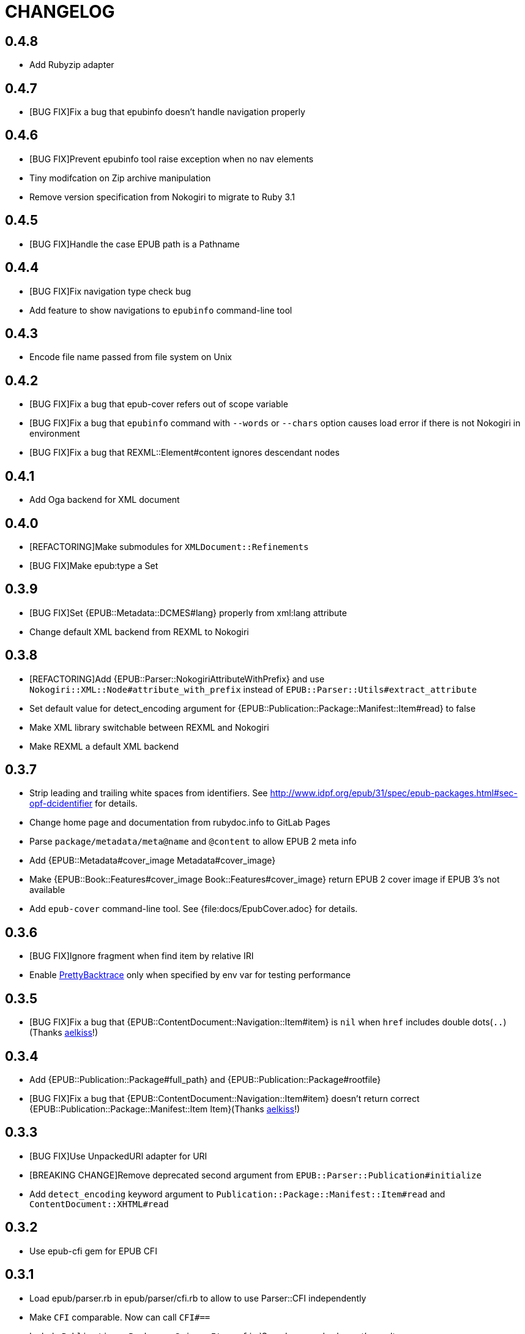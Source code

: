 = CHANGELOG

== 0.4.8

* Add Rubyzip adapter

== 0.4.7

* [BUG FIX]Fix a bug that epubinfo doesn't handle navigation properly

== 0.4.6

* [BUG FIX]Prevent epubinfo tool raise exception when no nav elements
* Tiny modifcation on Zip archive manipulation
* Remove version specification from Nokogiri to migrate to Ruby 3.1

== 0.4.5

* [BUG FIX]Handle the case EPUB path is a Pathname

== 0.4.4

* [BUG FIX]Fix navigation type check bug
* Add feature to show navigations to `epubinfo` command-line tool

== 0.4.3

* Encode file name passed from file system on Unix

== 0.4.2

* [BUG FIX]Fix a bug that epub-cover refers out of scope variable

* [BUG FIX]Fix a bug that `epubinfo` command with `--words` or `--chars` option causes load error if there is not Nokogiri in environment
* [BUG FIX]Fix a bug that REXML::Element#content ignores descendant nodes

== 0.4.1

* Add Oga backend for XML document

== 0.4.0

* [REFACTORING]Make submodules for `XMLDocument::Refinements`
* [BUG FIX]Make epub:type a Set

== 0.3.9

* [BUG FIX]Set {EPUB::Metadata::DCMES#lang} properly from xml:lang attribute
* Change default XML backend from REXML to Nokogiri

== 0.3.8

* [REFACTORING]Add {EPUB::Parser::NokogiriAttributeWithPrefix} and use `Nokogiri::XML::Node#attribute_with_prefix` instead of `EPUB::Parser::Utils#extract_attribute`
* Set default value for detect_encoding argument for {EPUB::Publication::Package::Manifest::Item#read} to false
* Make XML library switchable between REXML and Nokogiri
* Make REXML a default XML backend

== 0.3.7

* Strip leading and trailing white spaces from identifiers. See http://www.idpf.org/epub/31/spec/epub-packages.html#sec-opf-dcidentifier for details.
* Change home page and documentation from rubydoc.info to GitLab Pages
* Parse `package/metadata/meta@name` and `@content` to allow EPUB 2 meta info
* Add {EPUB::Metadata#cover_image Metadata#cover_image}
* Make {EPUB::Book::Features#cover_image Book::Features#cover_image} return EPUB 2 cover image if EPUB 3's not available
* Add `epub-cover` command-line tool. See {file:docs/EpubCover.adoc} for details.

== 0.3.6

* [BUG FIX]Ignore fragment when find item by relative IRI
* Enable https://github.com/ko1/pretty_backtrace[PrettyBacktrace] only when specified by env var for testing performance

== 0.3.5

* [BUG FIX]Fix a bug that {EPUB::ContentDocument::Navigation::Item#item} is `nil` when `href` includes double dots(`..`)(Thanks https://gitlab.com/aelkiss[aelkiss]!)

== 0.3.4

* Add {EPUB::Publication::Package#full_path} and {EPUB::Publication::Package#rootfile}
* [BUG FIX]Fix a bug that {EPUB::ContentDocument::Navigation::Item#item} doesn't return correct {EPUB::Publication::Package::Manifest::Item Item}(Thanks https://gitlab.com/aelkiss[aelkiss]!)

== 0.3.3

* [BUG FIX]Use UnpackedURI adapter for URI
* [BREAKING CHANGE]Remove deprecated second argument from `EPUB::Parser::Publication#initialize`
* Add `detect_encoding` keyword argument to `Publication::Package::Manifest::Item#read` and `ContentDocument::XHTML#read`

== 0.3.2

* Use epub-cfi gem for EPUB CFI

== 0.3.1

* Load epub/parser.rb in epub/parser/cfi.rb to allow to use Parser::CFI independently
* Make `CFI` comparable. Now can call `CFI#==`
* Include `Publication::Package::Spine::Itemref` in `Searcher.search_element`'s result

== 0.3.0

* Wrong release. I'm sorry.

== 0.2.9

* Fix a bug that `Searcher.search_element` returns wrong CFI
* Add `Searcher.search_by_cfi`

== 0.2.8

* Change Searcher API: #search -> #search_text
* Add Searcher.search_element

== 0.2.7

* Add `EPUB::Metadata#children` to keep all child emements to count them on CFI search
* Allow class including `EPUB` to intialize with extra arguments(Thanks, https://github.com/skukx[skukx]!)

== 0.2.6

* Add `EPUB::Publication::Package::Metadata#package_identifier` as alias of `#release_identifier`, which is defined in EPUB Publication 3.0 spec
* [BUG FIX]Metadata#modified returns modified with no refiners
* Make second argument for `EPUB::Parser::Publication.new` deprecated
* Add META-INF/metadata.xml support defined in [EPUB Multiple-Rendition Publications 1.0][multi-rendition]
* Add `EPUB::Book::Features#packages` and `#default_rendition`
* [BUG FIX]Don't raise error when using `Zipruby` container adapter

[multi-rendition]: http://www.idpf.org/epub/renditions/multiple/

== 0.2.5

* [BUG FIX]Don't load Zip/Ruby if unneccessary
* Raise error when PhysicalContainer::ArchiveZip fails find entry
* Remove unused files in schemas directory
* Add `EPUB::CFI::PhysicalContainer.find_adapter`

== 0.2.4

* Bug fix for `EPUB::CFI::Location#<=>`
* Change default physical container adapter from `EPUB::OCF::PhysicalContainer::ZipRuby` to `EPUB::OCF::PhysicalContainer::ArchiveZip`
* Add `EPUB::CFI::Step#element?` and `#character_data?`
* Change attribute name: `EPUB::CFI::Step#step` -> `EPUB::CFI::Step#value`, `EPUB::CFI::CharacterOffset#offset` -> `EPUB::CFI::CharacterOffset#value`
* Show modified on `epubinfo` command

== 0.2.3

* Change the name of physical container adapter for file system: :File -> :UnpackedDirectory
* Add `EPUB::Publication::Package::Manifest::Item#full_path`
* Make #href= acceptable String
* Implement `EPUB::CFI` and `EPUB::Parser::CFI`
* Remove https://github.com/rubys/nokogumbo/[nokogumbo] from dependencies. It ommits `head` and `body` elements
* Remove Cucumber and Cucumber features
* Add `EPUB::Publication::Package::Metadata#modified` and `EPUB::Book::Features#modified`
* Add `EPUB::Book::Features#release_identifier`

== 0.2.2

* [BUGFIX]Item#entry_name returns normalized IRI

== 0.2.1

* Remove deprecated `EPUB::Constants::MediaType::UnsupportedError`. Use `UnsupportedMediatType` instead.
* Make it possible to use https://github.com/javanthropus/archive-zip[archive-zip] gem to extract contents from EPUB package via `EPUB::OCF::PhysicalContainer::ArchiveZip`
* Add warning about default physical container adapter change
* Make it possible to extract contents from the web via `EPUB::OCF::PhysicalContainer::UnpackedURI`. See {file:ExtractContentsFromWeb.markdown} for details.

== 0.2.0

* Introduce abstraction layer for OCF physical container
* Add `EPUB::OCF::PhysicalContainer::File` and make it possible to parse file system directory as an EPUB file. See {file:docs/UnpackedArchive.markdown} for details.
* Remove `EPUB::Parser::OCF::CONTAINER_FILE` and other constants

== 0.1.9

* Introduce https://github.com/rubys/nokogumbo/[Nokogumbo] for XHTML Content Documents
* Stop support for Ruby 1.9
* Remove `EPUB.included` method. Now including `EPUB` module empowers nothing of EPUB features. Include `EPUB::Book::Features` instead.
* Add `EPUB::Searcher::XHTML::Seamless` and make it default searcher
* Add `EPUB::Publication::Package::Manifest#each_nav`
* Stop to use enumerabler gem

== 0.1.8

* Explicity #close each zip member file that has been opened via #fopen(Thanks, https://github.com/xunker[xunker]!)

== 0.1.7.1

* Don't set encoding when content is not text

== 0.1.7

* [Experimental]Add `EPUB::Searcher` module. See {file:Searcher.markdown} for details
* Detect and set character encoding in `EPUB::Publication::Package::Item#read`

== 0.1.6
* Remove `EPUB.parse` method
* Remove `EPUB::Publication::Package::Metadata#to_hash`
* Add `EPUB::Publication::Package::Metadata::Identifier` for ad-hoc `scheme` attribute and `#isbn?` method
* Remove `MethodDecorators::Deprecated`
* Make `EPUB::Parser::OCF::CONTAINER_FILE` and other constants deprecated
* Make `EPUB::Publication::Package::Metadata::Link#rel` a `Set`
* Add exception class `EPUB::Constants::MediaType::UnsupportedMediaType`
* Make `EPUB::Constants::MediaType::UnsupportedError` deprecated. Use `UnsupportedMediatType` instead
* Add `EPUB::Publication::Package::Item#cover_image?`
* Add `EPUB::Book::Features` module and move methods of `EPUB` module to it(Thanks, https://github.com/takahashim[takahashim]!)
* Make including `EPUB` deprecated
* Parse `hidden` attribute of `nav` elements
* [Experimental]Add `EPUB::ContentDocument::Navigation::Item#traverse`

== 0.1.5
* Add `ContentDocument::XHTML#title`
* Add `Manifest::Item#xhtml?`
* Add `--words` and `--chars` options to `epubinfo` command which count words and charactors of XHTMLs in EPUB file
* API change: `OCF::Container::Rootfile#full_path` became Addressable::URI object rather than `String`. `EPUB#rootfile_path` still returns `String`
* Add `ContentDocument::XHTML#rexml` which returns document as `REXML::Document` object
* Add `ContentDocument::XHTML#nokogiri` which returns document as `Nokogiri::XML::Document` object
* Inspect more readbly

== 0.1.4
* http://www.idpf.org/epub/fxl/[Fixed-Layout Documents] support
* Define `ContentDocument::XHTML#top_level?`
* Define `Spine::Itemref#page_spread` and `#page_spread=`
* Define some utility methods around `Manifest::Item` and `Spine::Itemref`
  * `Manifest::Item#itemref`
  * `Spine::Itemref#item=`

== 0.1.3
* Add `EPUB::Parser::Utils` module
* Add a command-line tool `epub-open`
* Add support for XHTML Navigation Document
* Make `EPUB::Publication::Package::Metadata#to_hash` obsolete. Use `#to_h` instead
* Add utility methods `EPUB#description`, `EPUB#date` and `EPUB#unique_identifier`

== 0.1.2
* Fix a bug that `Item#read` couldn't read file when `href` is percent-encoded(Thanks, https://github.com/gambhiro[gambhiro]!)

== 0.1.1
* Parse package@prefix and attach it as `Package#prefix`
* `Manifest::Item#iri` was removed. It have existed for files in unzipped epub books but now EPUB Parser retrieves files from zip archive directly. `#href` now returns `Addressable::URI` object.
* `Metadata::Link#iri`: ditto.
* `Guide::Reference#iri`: ditto.
